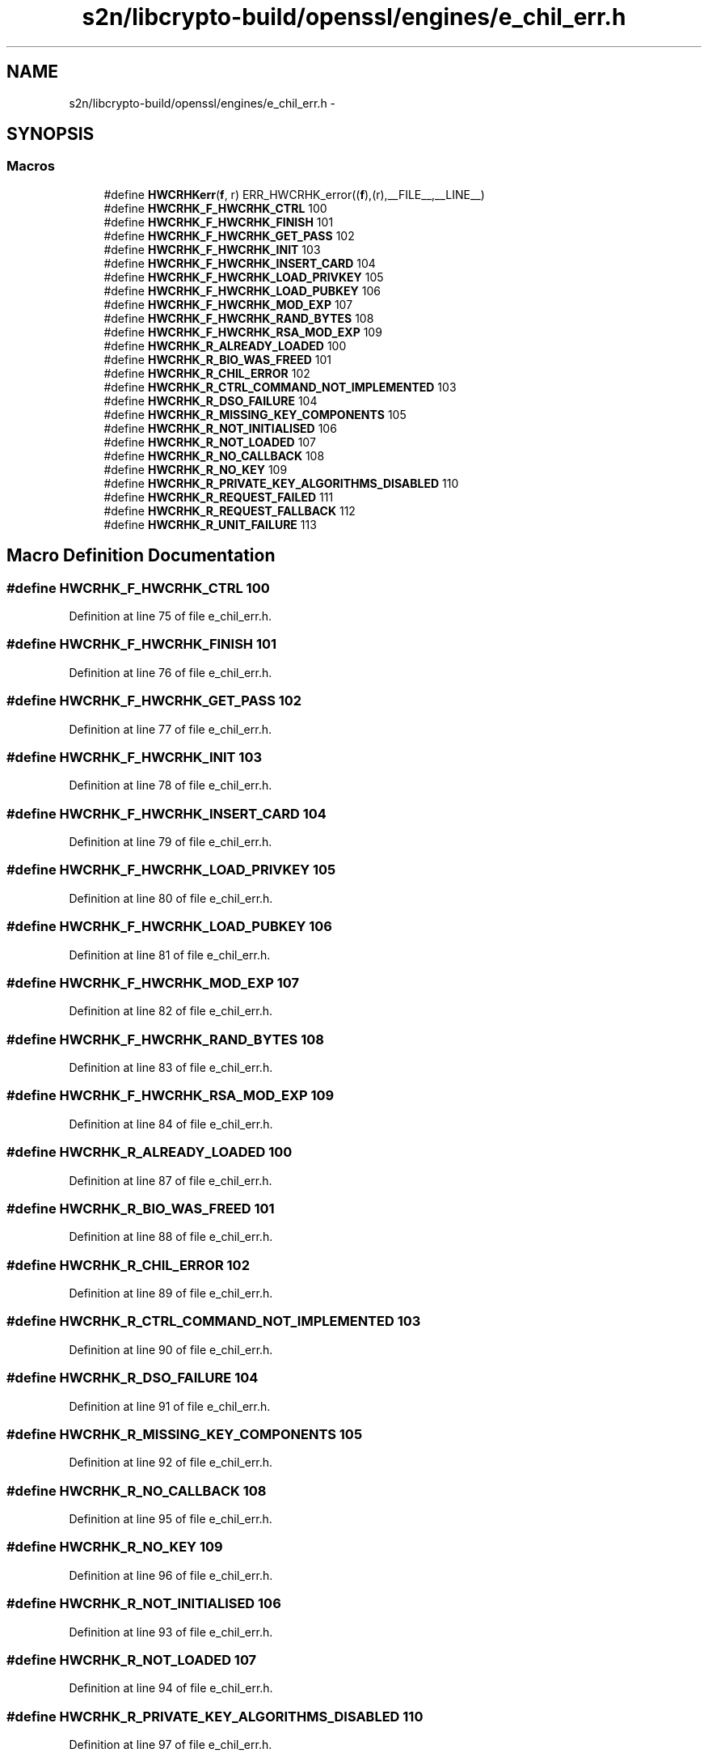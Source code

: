 .TH "s2n/libcrypto-build/openssl/engines/e_chil_err.h" 3 "Thu Jun 30 2016" "s2n-openssl-doxygen" \" -*- nroff -*-
.ad l
.nh
.SH NAME
s2n/libcrypto-build/openssl/engines/e_chil_err.h \- 
.SH SYNOPSIS
.br
.PP
.SS "Macros"

.in +1c
.ti -1c
.RI "#define \fBHWCRHKerr\fP(\fBf\fP,  r)   ERR_HWCRHK_error((\fBf\fP),(r),__FILE__,__LINE__)"
.br
.ti -1c
.RI "#define \fBHWCRHK_F_HWCRHK_CTRL\fP   100"
.br
.ti -1c
.RI "#define \fBHWCRHK_F_HWCRHK_FINISH\fP   101"
.br
.ti -1c
.RI "#define \fBHWCRHK_F_HWCRHK_GET_PASS\fP   102"
.br
.ti -1c
.RI "#define \fBHWCRHK_F_HWCRHK_INIT\fP   103"
.br
.ti -1c
.RI "#define \fBHWCRHK_F_HWCRHK_INSERT_CARD\fP   104"
.br
.ti -1c
.RI "#define \fBHWCRHK_F_HWCRHK_LOAD_PRIVKEY\fP   105"
.br
.ti -1c
.RI "#define \fBHWCRHK_F_HWCRHK_LOAD_PUBKEY\fP   106"
.br
.ti -1c
.RI "#define \fBHWCRHK_F_HWCRHK_MOD_EXP\fP   107"
.br
.ti -1c
.RI "#define \fBHWCRHK_F_HWCRHK_RAND_BYTES\fP   108"
.br
.ti -1c
.RI "#define \fBHWCRHK_F_HWCRHK_RSA_MOD_EXP\fP   109"
.br
.ti -1c
.RI "#define \fBHWCRHK_R_ALREADY_LOADED\fP   100"
.br
.ti -1c
.RI "#define \fBHWCRHK_R_BIO_WAS_FREED\fP   101"
.br
.ti -1c
.RI "#define \fBHWCRHK_R_CHIL_ERROR\fP   102"
.br
.ti -1c
.RI "#define \fBHWCRHK_R_CTRL_COMMAND_NOT_IMPLEMENTED\fP   103"
.br
.ti -1c
.RI "#define \fBHWCRHK_R_DSO_FAILURE\fP   104"
.br
.ti -1c
.RI "#define \fBHWCRHK_R_MISSING_KEY_COMPONENTS\fP   105"
.br
.ti -1c
.RI "#define \fBHWCRHK_R_NOT_INITIALISED\fP   106"
.br
.ti -1c
.RI "#define \fBHWCRHK_R_NOT_LOADED\fP   107"
.br
.ti -1c
.RI "#define \fBHWCRHK_R_NO_CALLBACK\fP   108"
.br
.ti -1c
.RI "#define \fBHWCRHK_R_NO_KEY\fP   109"
.br
.ti -1c
.RI "#define \fBHWCRHK_R_PRIVATE_KEY_ALGORITHMS_DISABLED\fP   110"
.br
.ti -1c
.RI "#define \fBHWCRHK_R_REQUEST_FAILED\fP   111"
.br
.ti -1c
.RI "#define \fBHWCRHK_R_REQUEST_FALLBACK\fP   112"
.br
.ti -1c
.RI "#define \fBHWCRHK_R_UNIT_FAILURE\fP   113"
.br
.in -1c
.SH "Macro Definition Documentation"
.PP 
.SS "#define HWCRHK_F_HWCRHK_CTRL   100"

.PP
Definition at line 75 of file e_chil_err\&.h\&.
.SS "#define HWCRHK_F_HWCRHK_FINISH   101"

.PP
Definition at line 76 of file e_chil_err\&.h\&.
.SS "#define HWCRHK_F_HWCRHK_GET_PASS   102"

.PP
Definition at line 77 of file e_chil_err\&.h\&.
.SS "#define HWCRHK_F_HWCRHK_INIT   103"

.PP
Definition at line 78 of file e_chil_err\&.h\&.
.SS "#define HWCRHK_F_HWCRHK_INSERT_CARD   104"

.PP
Definition at line 79 of file e_chil_err\&.h\&.
.SS "#define HWCRHK_F_HWCRHK_LOAD_PRIVKEY   105"

.PP
Definition at line 80 of file e_chil_err\&.h\&.
.SS "#define HWCRHK_F_HWCRHK_LOAD_PUBKEY   106"

.PP
Definition at line 81 of file e_chil_err\&.h\&.
.SS "#define HWCRHK_F_HWCRHK_MOD_EXP   107"

.PP
Definition at line 82 of file e_chil_err\&.h\&.
.SS "#define HWCRHK_F_HWCRHK_RAND_BYTES   108"

.PP
Definition at line 83 of file e_chil_err\&.h\&.
.SS "#define HWCRHK_F_HWCRHK_RSA_MOD_EXP   109"

.PP
Definition at line 84 of file e_chil_err\&.h\&.
.SS "#define HWCRHK_R_ALREADY_LOADED   100"

.PP
Definition at line 87 of file e_chil_err\&.h\&.
.SS "#define HWCRHK_R_BIO_WAS_FREED   101"

.PP
Definition at line 88 of file e_chil_err\&.h\&.
.SS "#define HWCRHK_R_CHIL_ERROR   102"

.PP
Definition at line 89 of file e_chil_err\&.h\&.
.SS "#define HWCRHK_R_CTRL_COMMAND_NOT_IMPLEMENTED   103"

.PP
Definition at line 90 of file e_chil_err\&.h\&.
.SS "#define HWCRHK_R_DSO_FAILURE   104"

.PP
Definition at line 91 of file e_chil_err\&.h\&.
.SS "#define HWCRHK_R_MISSING_KEY_COMPONENTS   105"

.PP
Definition at line 92 of file e_chil_err\&.h\&.
.SS "#define HWCRHK_R_NO_CALLBACK   108"

.PP
Definition at line 95 of file e_chil_err\&.h\&.
.SS "#define HWCRHK_R_NO_KEY   109"

.PP
Definition at line 96 of file e_chil_err\&.h\&.
.SS "#define HWCRHK_R_NOT_INITIALISED   106"

.PP
Definition at line 93 of file e_chil_err\&.h\&.
.SS "#define HWCRHK_R_NOT_LOADED   107"

.PP
Definition at line 94 of file e_chil_err\&.h\&.
.SS "#define HWCRHK_R_PRIVATE_KEY_ALGORITHMS_DISABLED   110"

.PP
Definition at line 97 of file e_chil_err\&.h\&.
.SS "#define HWCRHK_R_REQUEST_FAILED   111"

.PP
Definition at line 98 of file e_chil_err\&.h\&.
.SS "#define HWCRHK_R_REQUEST_FALLBACK   112"

.PP
Definition at line 99 of file e_chil_err\&.h\&.
.SS "#define HWCRHK_R_UNIT_FAILURE   113"

.PP
Definition at line 100 of file e_chil_err\&.h\&.
.SS "#define HWCRHKerr(\fBf\fP, r)   ERR_HWCRHK_error((\fBf\fP),(r),__FILE__,__LINE__)"

.PP
Definition at line 70 of file e_chil_err\&.h\&.
.SH "Author"
.PP 
Generated automatically by Doxygen for s2n-openssl-doxygen from the source code\&.
